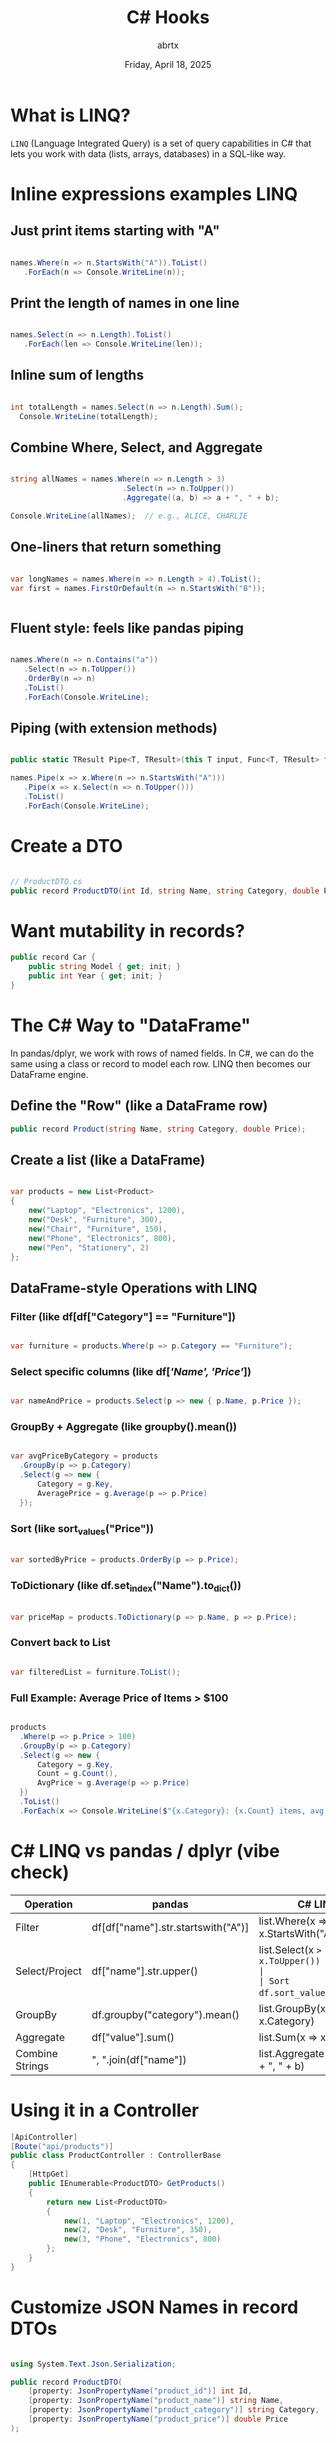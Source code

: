 #+TITLE: C# Hooks
#+AUTHOR: abrtx
#+DATE: Friday, April 18, 2025

* What is LINQ?
~LINQ~ (Language Integrated Query) is a set of query capabilities in C# that lets
you work with data (lists, arrays, databases) in a SQL-like way.

* Inline expressions examples LINQ
** Just print items starting with "A"

#+begin_src csharp

  names.Where(n => n.StartsWith("A")).ToList()
     .ForEach(n => Console.WriteLine(n));

#+end_src

** Print the length of names in one line

#+begin_src csharp

  names.Select(n => n.Length).ToList()
     .ForEach(len => Console.WriteLine(len));

#+end_src

** Inline sum of lengths

#+begin_src csharp

  int totalLength = names.Select(n => n.Length).Sum();
    Console.WriteLine(totalLength);

#+end_src

** Combine Where, Select, and Aggregate

#+begin_src csharp

  string allNames = names.Where(n => n.Length > 3)
                           .Select(n => n.ToUpper())
                           .Aggregate((a, b) => a + ", " + b);

  Console.WriteLine(allNames);  // e.g., ALICE, CHARLIE

#+end_src

** One-liners that return something

#+begin_src csharp

  var longNames = names.Where(n => n.Length > 4).ToList();
  var first = names.FirstOrDefault(n => n.StartsWith("B"));


#+end_src

** Fluent style: feels like pandas piping

#+begin_src csharp

  names.Where(n => n.Contains("a"))
     .Select(n => n.ToUpper())
     .OrderBy(n => n)
     .ToList()
     .ForEach(Console.WriteLine);

#+end_src

** Piping (with extension methods)
#+begin_src csharp

  public static TResult Pipe<T, TResult>(this T input, Func<T, TResult> func) => func(input);

  names.Pipe(x => x.Where(n => n.StartsWith("A")))
     .Pipe(x => x.Select(n => n.ToUpper()))
     .ToList()
     .ForEach(Console.WriteLine);

#+end_src

* Create a DTO

#+begin_src csharp

  // ProductDTO.cs
  public record ProductDTO(int Id, string Name, string Category, double Price);

#+end_src

* Want mutability in records?

#+begin_src csharp
  public record Car {
      public string Model { get; init; }
      public int Year { get; init; }
  }

#+end_src

* The C# Way to "DataFrame"

In pandas/dplyr, we work with rows of named fields. In C#, we can do the same using a class
or record to model each row. LINQ then becomes our DataFrame engine.

** Define the "Row" (like a DataFrame row)

#+begin_src csharp
  public record Product(string Name, string Category, double Price);
#+end_src

** Create a list (like a DataFrame)

#+begin_src csharp

  var products = new List<Product>
  {
      new("Laptop", "Electronics", 1200),
      new("Desk", "Furniture", 300),
      new("Chair", "Furniture", 150),
      new("Phone", "Electronics", 800),
      new("Pen", "Stationery", 2)
  };

#+end_src

** DataFrame-style Operations with LINQ
*** Filter (like df[df["Category"] == "Furniture"])

#+begin_src csharp

  var furniture = products.Where(p => p.Category == "Furniture");

#+end_src

*** Select specific columns (like df[[['Name', 'Price']]])

#+begin_src csharp

  var nameAndPrice = products.Select(p => new { p.Name, p.Price });

#+end_src

*** GroupBy + Aggregate (like groupby().mean())

#+begin_src csharp

  var avgPriceByCategory = products
    .GroupBy(p => p.Category)
    .Select(g => new {
        Category = g.Key,
        AveragePrice = g.Average(p => p.Price)
    });

#+end_src

*** Sort (like sort_values("Price"))

#+begin_src csharp

  var sortedByPrice = products.OrderBy(p => p.Price);

#+end_src

*** ToDictionary (like df.set_index("Name").to_dict())

#+begin_src csharp

  var priceMap = products.ToDictionary(p => p.Name, p => p.Price);

#+end_src

*** Convert back to List

#+begin_src csharp

  var filteredList = furniture.ToList();

#+end_src

*** Full Example: Average Price of Items > $100

#+begin_src csharp

  products
    .Where(p => p.Price > 100)
    .GroupBy(p => p.Category)
    .Select(g => new {
        Category = g.Key,
        Count = g.Count(),
        AvgPrice = g.Average(p => p.Price)
    })
    .ToList()
    .ForEach(x => Console.WriteLine($"{x.Category}: {x.Count} items, avg ${x.AvgPrice}"));

#+end_src

* C# LINQ vs pandas / dplyr (vibe check)

|-----------------+------------------------------------+----------------------------------------|
| Operation       | pandas                             | C# LINQ                                |
|-----------------+------------------------------------+----------------------------------------|
| Filter          | df[df["name"].str.startswith("A")] | list.Where(x => x.StartsWith("A"))     |
| Select/Project  | df["name"].str.upper()             | list.Select(x => x.ToUpper())          |
| Sort            | df.sort_values(by="age")           | list.OrderBy(x => x.Age)               |
| GroupBy         | df.groupby("category").mean()      | list.GroupBy(x => x.Category)          |
| Aggregate       | df["value"].sum()                  | list.Sum(x => x.Value)                 |
| Combine Strings | ", ".join(df["name"])              | list.Aggregate((a, b) => a + ", " + b) |
|-----------------+------------------------------------+----------------------------------------|

* Using it in a Controller

#+begin_src csharp
  [ApiController]
  [Route("api/products")]
  public class ProductController : ControllerBase
  {
      [HttpGet]
      public IEnumerable<ProductDTO> GetProducts()
      {
          return new List<ProductDTO>
          {
              new(1, "Laptop", "Electronics", 1200),
              new(2, "Desk", "Furniture", 350),
              new(3, "Phone", "Electronics", 800)
          };
      }
  }

#+end_src

* Customize JSON Names in record DTOs

#+begin_src csharp

  using System.Text.Json.Serialization;

  public record ProductDTO(
      [property: JsonPropertyName("product_id")] int Id,
      [property: JsonPropertyName("product_name")] string Name,
      [property: JsonPropertyName("product_category")] string Category,
      [property: JsonPropertyName("product_price")] double Price
  );

#+end_src

* Table convertion Python/R to C#

|------------------+---------------------------|
| Python/R concept | C# concept                |
|------------------+---------------------------|
| @dataclass       | record                    |
| DataFrame row    | DTO record                |
| pandas filtering | LINQ .Where()             |
| JSON dicts       | record serialized to JSON |
|------------------+---------------------------|



